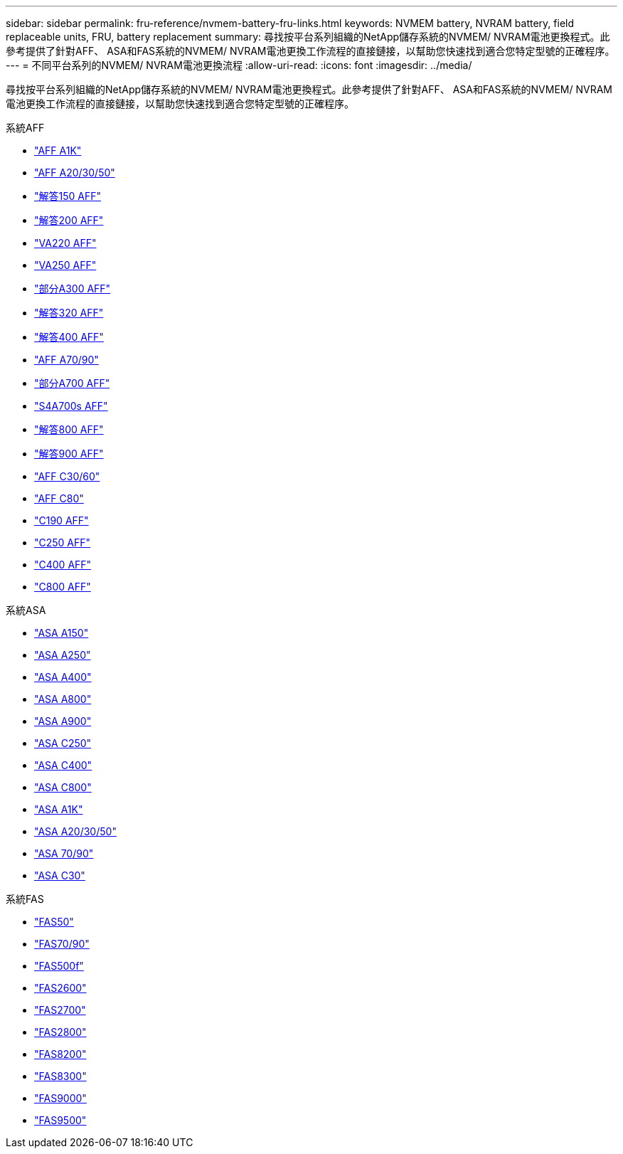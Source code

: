 ---
sidebar: sidebar 
permalink: fru-reference/nvmem-battery-fru-links.html 
keywords: NVMEM battery, NVRAM battery, field replaceable units, FRU, battery replacement 
summary: 尋找按平台系列組織的NetApp儲存系統的NVMEM/ NVRAM電池更換程式。此參考提供了針對AFF、 ASA和FAS系統的NVMEM/ NVRAM電池更換工作流程的直接鏈接，以幫助您快速找到適合您特定型號的正確程序。 
---
= 不同平台系列的NVMEM/ NVRAM電池更換流程
:allow-uri-read: 
:icons: font
:imagesdir: ../media/


[role="lead"]
尋找按平台系列組織的NetApp儲存系統的NVMEM/ NVRAM電池更換程式。此參考提供了針對AFF、 ASA和FAS系統的NVMEM/ NVRAM電池更換工作流程的直接鏈接，以幫助您快速找到適合您特定型號的正確程序。

[role="tabbed-block"]
====
.系統AFF
--
* link:../a1k/nvdimm-battery-replace.html["AFF A1K"]
* link:../a20-30-50/nvdimm-battery-replace.html["AFF A20/30/50"]
* link:../a150/nvmem-nvram-battery-replace.html["解答150 AFF"]
* link:../a200/nvmem-nvram-battery-replace.html["解答200 AFF"]
* link:../a220/nvmem-nvram-battery-replace.html["VA220 AFF"]
* link:../a250/nvmem-nvram-battery-replace.html["VA250 AFF"]
* link:../a300/nvmem-nvram-battery-replace.html["部分A300 AFF"]
* link:../a320/nvdimm-battery-replace.html["解答320 AFF"]
* link:../a400/nvdimm-battery-replace.html["解答400 AFF"]
* link:../a70-90/nvdimm-battery-replace.html["AFF A70/90"]
* link:../a700/dcpm-nvram10-battery-replace.html["部分A700 AFF"]
* link:../a700s/nvmem-nvram-battery-replace.html["S4A700s AFF"]
* link:../a800/nvdimm-battery-replace.html["解答800 AFF"]
* link:../a900/dcpm-nvram11-battery-replace.html["解答900 AFF"]
* link:../c30-60/nvdimm-battery-replace.html["AFF C30/60"]
* link:../c80/nvdimm-battery-replace.html["AFF C80"]
* link:../c190/nvmem-nvram-battery-replace.html["C190 AFF"]
* link:../c250/nvmem-nvram-battery-replace.html["C250 AFF"]
* link:../c400/nvdimm-battery-replace.html["C400 AFF"]
* link:../c800/nvdimm-battery-replace.html["C800 AFF"]


--
.系統ASA
--
* link:../asa150/nvmem-nvram-battery-replace.html["ASA A150"]
* link:../asa250/nvmem-nvram-battery-replace.html["ASA A250"]
* link:../asa400/nvdimm-battery-replace.html["ASA A400"]
* link:../asa800/nvdimm-battery-replace.html["ASA A800"]
* link:../asa900/dcpm-nvram11-battery-replace.html["ASA A900"]
* link:../asa-c250/nvmem-nvram-battery-replace.html["ASA C250"]
* link:../asa-c400/nvdimm-battery-replace.html["ASA C400"]
* link:../asa-c800/nvdimm-battery-replace.html["ASA C800"]
* link:../asa-r2-a1k/nvdimm-battery-replace.html["ASA A1K"]
* link:../asa-r2-a20-30-50/nvdimm-battery-replace.html["ASA A20/30/50"]
* link:../asa-r2-70-90/nvdimm-battery-replace.html["ASA 70/90"]
* link:../asa-r2-c30/nvdimm-battery-replace.html["ASA C30"]


--
.系統FAS
--
* link:../fas50/nvdimm-battery-replace.html["FAS50"]
* link:../fas-70-90/nvdimm-battery-replace.html["FAS70/90"]
* link:../fas500f/nvmem-battery-replace.html["FAS500f"]
* link:../fas2600/nvmem-nvram-battery-replace.html["FAS2600"]
* link:../fas2700/nvmem-nvram-battery-replace.html["FAS2700"]
* link:../fas2800/nvmem-nvram-battery-replace.html["FAS2800"]
* link:../fas8200/nvmem-nvram-battery-replace.html["FAS8200"]
* link:../fas8300/nvdimm-battery-replace.html["FAS8300"]
* link:../fas9000/dcpm-nvram10-battery-replace.html["FAS9000"]
* link:../fas9500/dcpm-nvram11-battery-replace.html["FAS9500"]


--
====